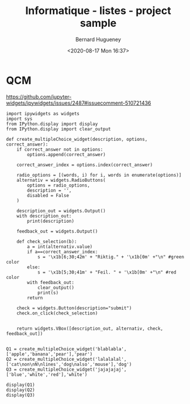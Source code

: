 #+TITLE: Informatique - listes - project sample
#+AUTHOR: Bernard Hugueney
#+DATE: <2020-08-17 Mon 16:37>
#+LANGUAGE:  fr


* QCM

https://github.com/jupyter-widgets/ipywidgets/issues/2487#issuecomment-510721436


#+attr_ipynb: (hideCode . true) (hideOutput . true) (hidePrompt . true)
#+BEGIN_SRC ipython 
import ipywidgets as widgets
import sys
from IPython.display import display
from IPython.display import clear_output
#+END_SRC

#+attr_ipynb: (hideCode . true) (hideOutput . true) (hidePrompt . true)
#+BEGIN_SRC ipython
def create_multipleChoice_widget(description, options, correct_answer):
    if correct_answer not in options:
        options.append(correct_answer)
    
    correct_answer_index = options.index(correct_answer)
    
    radio_options = [(words, i) for i, words in enumerate(options)]
    alternativ = widgets.RadioButtons(
        options = radio_options,
        description = '',
        disabled = False
    )
    
    description_out = widgets.Output()
    with description_out:
        print(description)
        
    feedback_out = widgets.Output()

    def check_selection(b):
        a = int(alternativ.value)
        if a==correct_answer_index:
            s = '\x1b[6;30;42m' + "Riktig." + '\x1b[0m' +"\n" #green color
        else:
            s = '\x1b[5;30;41m' + "Feil. " + '\x1b[0m' +"\n" #red color
        with feedback_out:
            clear_output()
            print(s)
        return
    
    check = widgets.Button(description="submit")
    check.on_click(check_selection)
    
    
    return widgets.VBox([description_out, alternativ, check, feedback_out])

#+END_SRC

#+attr_ipynb: (hideCode . true) (hideOutput . true) (hidePrompt . true)
#+BEGIN_SRC ipython
Q1 = create_multipleChoice_widget('blablabla',['apple','banana','pear'],'pear')
Q2 = create_multipleChoice_widget('lalalalal',['cat\non\nN\nlines','dog\nalso','mouse'],'dog')
Q3 = create_multipleChoice_widget('jajajajaj',['blue','white','red'],'white')
#+END_SRC

#+attr_ipynb: (hideCode . true) (hidePrompt . true)
#+BEGIN_SRC ipython
display(Q1)
display(Q2)
display(Q3)
#+END_SRC


* COMMENT File-local variables :noexport:
Local Variables:
ispell-local-dictionary: "fr-lrg"
org-src-preserve-indentation: t
indent-tabs-mode: nil
End:
